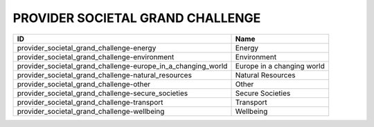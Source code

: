 .. _provider_societal_grand_challenge:

PROVIDER SOCIETAL GRAND CHALLENGE
=================================

============================================================  ==========================
ID                                                            Name
============================================================  ==========================
provider_societal_grand_challenge-energy                      Energy
provider_societal_grand_challenge-environment                 Environment
provider_societal_grand_challenge-europe_in_a_changing_world  Europe in a changing world
provider_societal_grand_challenge-natural_resources           Natural Resources
provider_societal_grand_challenge-other                       Other
provider_societal_grand_challenge-secure_societies            Secure Societies
provider_societal_grand_challenge-transport                   Transport
provider_societal_grand_challenge-wellbeing                   Wellbeing
============================================================  ==========================
